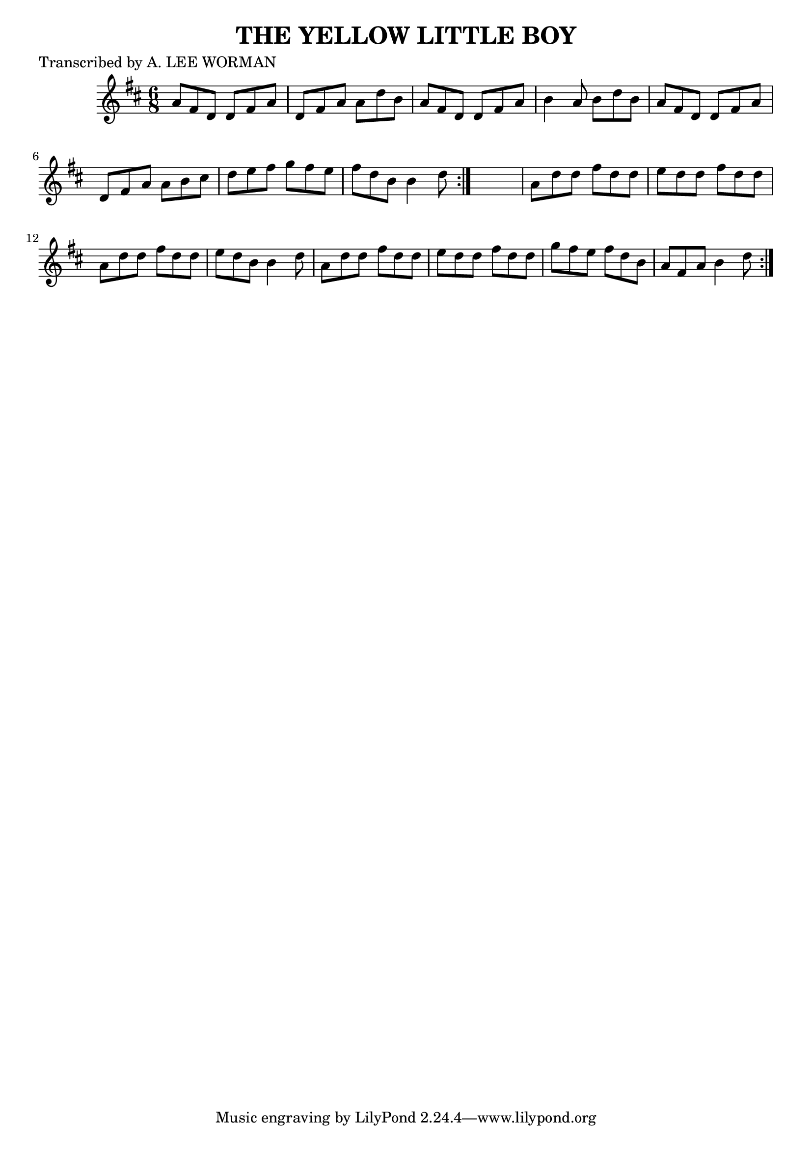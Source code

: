
\version "2.16.2"
% automatically converted by musicxml2ly from xml/0706_lw.xml

%% additional definitions required by the score:
\language "english"


\header {
    poet = "Transcribed by A. LEE WORMAN"
    encoder = "abc2xml version 63"
    encodingdate = "2015-01-25"
    title = "THE YELLOW LITTLE BOY"
    }

\layout {
    \context { \Score
        autoBeaming = ##f
        }
    }
PartPOneVoiceOne =  \relative a' {
    \repeat volta 2 {
        \repeat volta 2 {
            \key d \major \time 6/8 a8 [ fs8 d8 ] d8 [ fs8 a8 ] | % 2
            d,8 [ fs8 a8 ] a8 [ d8 b8 ] | % 3
            a8 [ fs8 d8 ] d8 [ fs8 a8 ] | % 4
            b4 a8 b8 [ d8 b8 ] | % 5
            a8 [ fs8 d8 ] d8 [ fs8 a8 ] | % 6
            d,8 [ fs8 a8 ] a8 [ b8 cs8 ] | % 7
            d8 [ e8 fs8 ] g8 [ fs8 e8 ] | % 8
            fs8 [ d8 b8 ] b4 d8 }
        s2. | \barNumberCheck #10
        a8 [ d8 d8 ] fs8 [ d8 d8 ] | % 11
        e8 [ d8 d8 ] fs8 [ d8 d8 ] | % 12
        a8 [ d8 d8 ] fs8 [ d8 d8 ] | % 13
        e8 [ d8 b8 ] b4 d8 | % 14
        a8 [ d8 d8 ] fs8 [ d8 d8 ] | % 15
        e8 [ d8 d8 ] fs8 [ d8 d8 ] | % 16
        g8 [ fs8 e8 ] fs8 [ d8 b8 ] | % 17
        a8 [ fs8 a8 ] b4 d8 }
    }


% The score definition
\score {
    <<
        \new Staff <<
            \context Staff << 
                \context Voice = "PartPOneVoiceOne" { \PartPOneVoiceOne }
                >>
            >>
        
        >>
    \layout {}
    % To create MIDI output, uncomment the following line:
    %  \midi {}
    }

